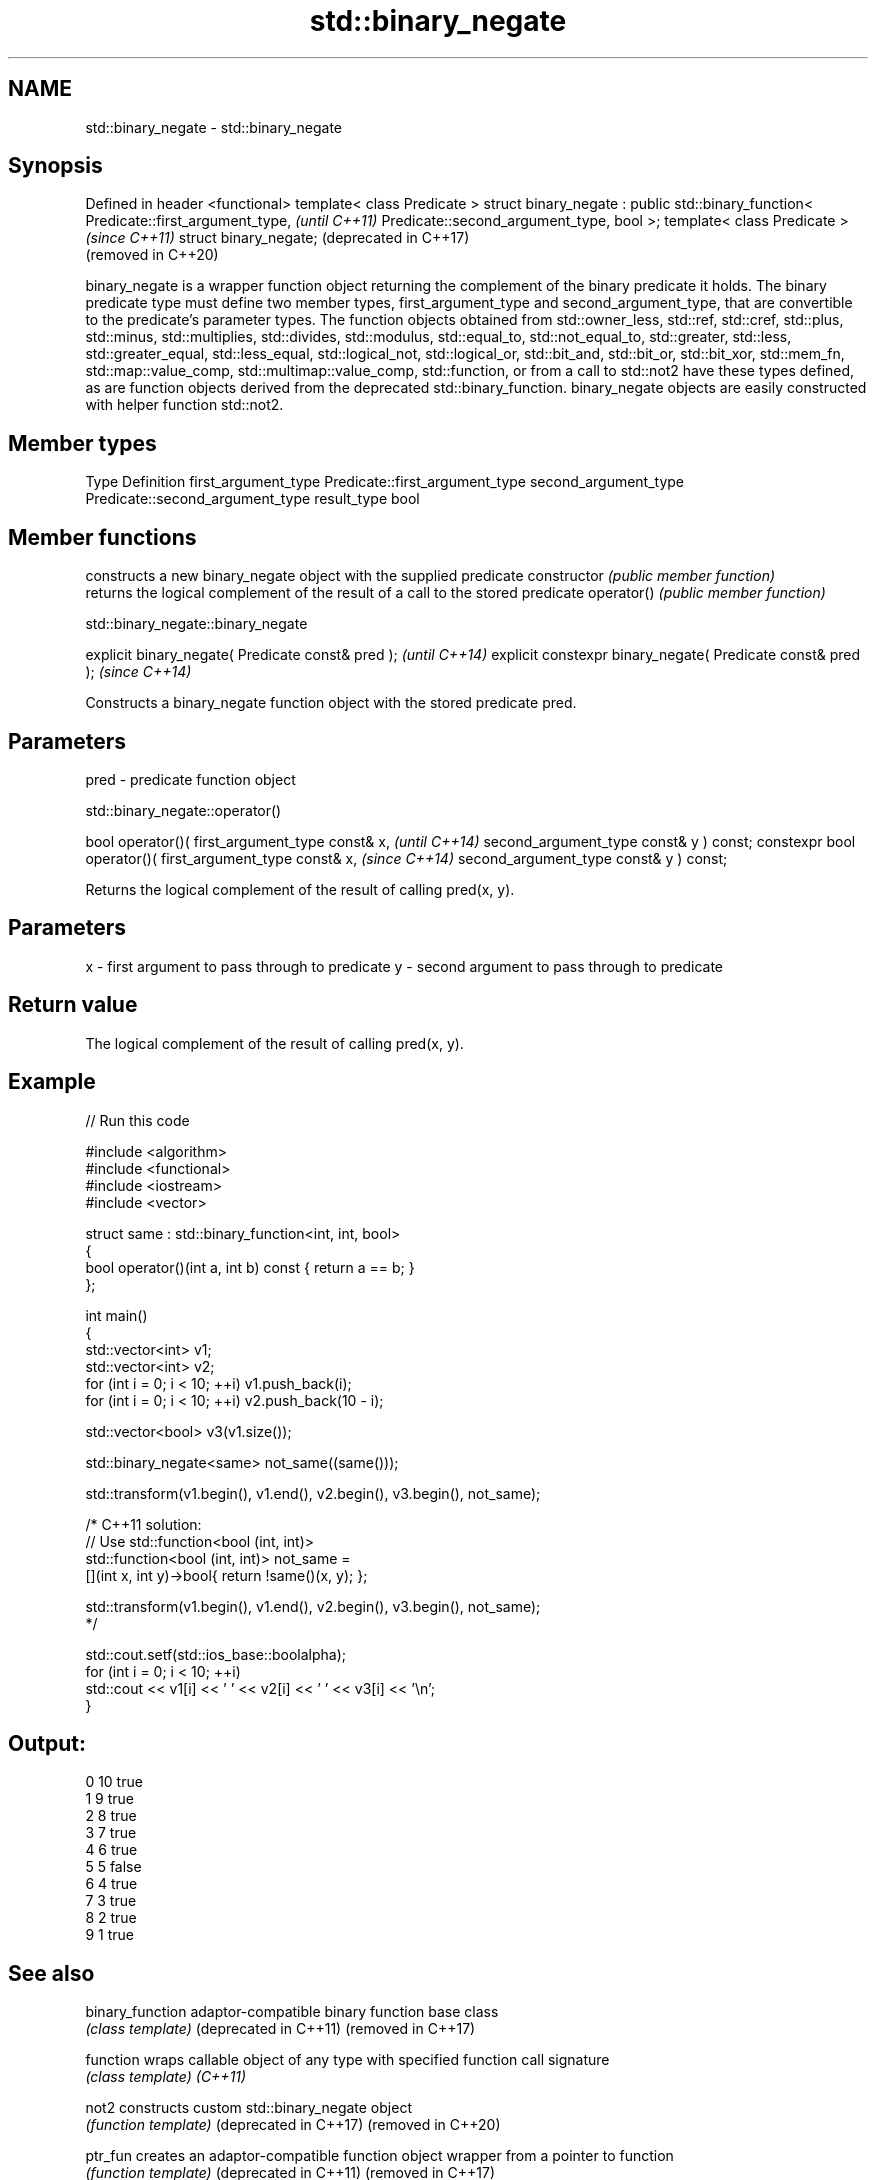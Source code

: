 .TH std::binary_negate 3 "2020.03.24" "http://cppreference.com" "C++ Standard Libary"
.SH NAME
std::binary_negate \- std::binary_negate

.SH Synopsis

Defined in header <functional>
template< class Predicate >
struct binary_negate :
public std::binary_function<
Predicate::first_argument_type,   \fI(until C++11)\fP
Predicate::second_argument_type,
bool
>;
template< class Predicate >       \fI(since C++11)\fP
struct binary_negate;             (deprecated in C++17)
                                  (removed in C++20)

binary_negate is a wrapper function object returning the complement of the binary predicate it holds.
The binary predicate type must define two member types, first_argument_type and second_argument_type, that are convertible to the predicate's parameter types. The function objects obtained from std::owner_less, std::ref, std::cref, std::plus, std::minus, std::multiplies, std::divides, std::modulus, std::equal_to, std::not_equal_to, std::greater, std::less, std::greater_equal, std::less_equal, std::logical_not, std::logical_or, std::bit_and, std::bit_or, std::bit_xor, std::mem_fn, std::map::value_comp, std::multimap::value_comp, std::function, or from a call to std::not2 have these types defined, as are function objects derived from the deprecated std::binary_function.
binary_negate objects are easily constructed with helper function std::not2.

.SH Member types


Type                 Definition
first_argument_type  Predicate::first_argument_type
second_argument_type Predicate::second_argument_type
result_type          bool


.SH Member functions


              constructs a new binary_negate object with the supplied predicate
constructor   \fI(public member function)\fP
              returns the logical complement of the result of a call to the stored predicate
operator()    \fI(public member function)\fP


 std::binary_negate::binary_negate


explicit binary_negate( Predicate const& pred );            \fI(until C++14)\fP
explicit constexpr binary_negate( Predicate const& pred );  \fI(since C++14)\fP

Constructs a binary_negate function object with the stored predicate pred.

.SH Parameters


pred - predicate function object


 std::binary_negate::operator()


bool operator()( first_argument_type const& x,            \fI(until C++14)\fP
second_argument_type const& y ) const;
constexpr bool operator()( first_argument_type const& x,  \fI(since C++14)\fP
second_argument_type const& y ) const;

Returns the logical complement of the result of calling pred(x, y).

.SH Parameters


x - first argument to pass through to predicate
y - second argument to pass through to predicate


.SH Return value

The logical complement of the result of calling pred(x, y).

.SH Example


// Run this code

  #include <algorithm>
  #include <functional>
  #include <iostream>
  #include <vector>

  struct same : std::binary_function<int, int, bool>
  {
      bool operator()(int a, int b) const { return a == b; }
  };

  int main()
  {
      std::vector<int> v1;
      std::vector<int> v2;
      for (int i = 0; i < 10; ++i) v1.push_back(i);
      for (int i = 0; i < 10; ++i) v2.push_back(10 - i);

      std::vector<bool> v3(v1.size());

      std::binary_negate<same> not_same((same()));

      std::transform(v1.begin(), v1.end(), v2.begin(), v3.begin(), not_same);

      /* C++11 solution:
          // Use std::function<bool (int, int)>
          std::function<bool (int, int)> not_same =
              [](int x, int y)->bool{ return !same()(x, y); };

          std::transform(v1.begin(), v1.end(), v2.begin(), v3.begin(), not_same);
      */

      std::cout.setf(std::ios_base::boolalpha);
      for (int i = 0; i < 10; ++i)
          std::cout << v1[i] << ' ' << v2[i] << ' ' << v3[i] << '\\n';
  }

.SH Output:

  0 10 true
  1 9 true
  2 8 true
  3 7 true
  4 6 true
  5 5 false
  6 4 true
  7 3 true
  8 2 true
  9 1 true


.SH See also



binary_function       adaptor-compatible binary function base class
                      \fI(class template)\fP
(deprecated in C++11)
(removed in C++17)

function              wraps callable object of any type with specified function call signature
                      \fI(class template)\fP
\fI(C++11)\fP

not2                  constructs custom std::binary_negate object
                      \fI(function template)\fP
(deprecated in C++17)
(removed in C++20)

ptr_fun               creates an adaptor-compatible function object wrapper from a pointer to function
                      \fI(function template)\fP
(deprecated in C++11)
(removed in C++17)

unary_negate          wrapper function object returning the complement of the unary predicate it holds
                      \fI(class template)\fP
(deprecated in C++17)
(removed in C++20)




